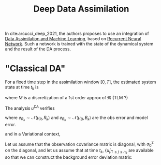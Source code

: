 :PROPERTIES:
:ID:       d12e129e-6a38-429c-94fa-a79a349241b3
:ROAM_REFS: cite:arcucci_deep_2021
:END:
#+title: Deep Data Assimilation
#+startup: latexpreview
#+filetags: :MachineLearning:DataAssimilation:


In cite:arcucci_deep_2021, the authors proposes to use an integration of [[id:c2754736-4675-4a5c-a6e5-8886fb9f303d][Data Assimilation and Machine Learning]], based on [[id:f73cda73-3c82-43f4-9636-b2e409682afd][Recurrent Neural Network]].
Such a network is trained with the state of the dynamical system and the result of the DA process.

* "Classical DA"
\begin{align}
\dot{u} &= \mathfrak{M}(u, t, \theta) \\
v &= \mathcal{H}(u) + \epsilon
\end{align}
For a fixed time step in the assimilation window $[0, T]$, the estimated system state at time $t_k$ is
\begin{align}
u_k &= Mu_{k-1} \\
v_k &= Hu_k
\end{align}
where $M$ is a discretization of a 1st order approx of $\mathfrak{M}$ (TLM ?)

The analysis $u^{DA}$ verifies
\begin{align}
v_k &= Hu^{DA} + e_{R_k} \\
u^{DA} &= u_k + e_{B_k}
\end{align}
where $e_{R_k} \sim \mathcal{N}(\mu_R, R_k)$ and $e_{B_k} \sim
\mathcal{N}(\mu_B, B_k)$ are the obs error and model error.

and in a Variational context,
\begin{equation}
u^{DA} = \mathrm{argmin} \left\{\|u-u_k\|^2_{B^{-1}_k} + \|Hu -v_k \|^2_{R^{-1}_k}\right\}
\end{equation}
Let us assume that the observation covariance matrix is diagonal, with
$\sigma_0^2$ on the diagonal,
and let us assume that at time $t_k$, $\{u_j\}_{1\leq j \leq n_k}$ are available
so that we can construct the background error deviation matrix:
\begin{align}
V_k &= \{V_{jk}\}_{1 \leq j \leq n_k} \\
V_{jk} &= u_j - \bar{u} = u_j - \frac{1}{n_k}\sum_{i=1}^{n_k} u_i
\end{align}


